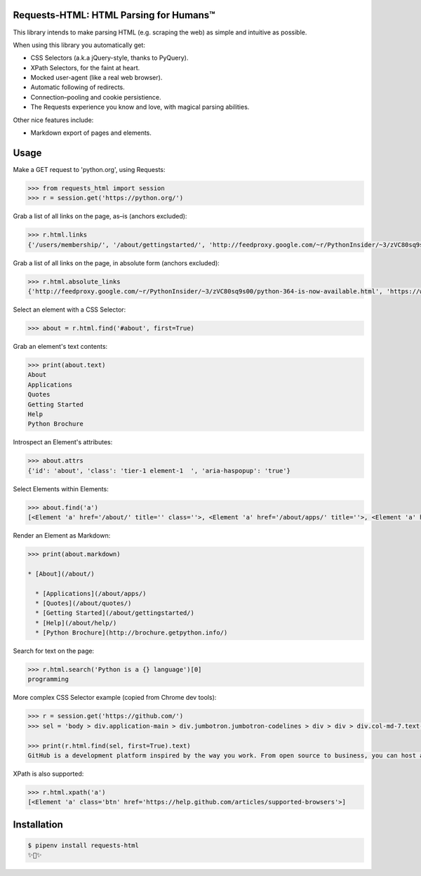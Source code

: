 Requests-HTML: HTML Parsing for Humans™
=======================================

This library intends to make parsing HTML (e.g. scraping the web) as
simple and intuitive as possible.

When using this library you automatically get:

- CSS Selectors (a.k.a jQuery-style, thanks to PyQuery).
- XPath Selectors, for the faint at heart.
- Mocked user-agent (like a real web browser).
- Automatic following of redirects.
- Connection–pooling and cookie persistience.
- The Requests experience you know and love, with magical parsing abilities.

Other nice features include:

- Markdown export of pages and elements.


Usage
=====

Make a GET request to 'python.org', using Requests:

.. code-block:: pycon

    >>> from requests_html import session
    >>> r = session.get('https://python.org/')

Grab a list of all links on the page, as–is (anchors excluded):

.. code-block:: pycon

    >>> r.html.links
    {'/users/membership/', '/about/gettingstarted/', 'http://feedproxy.google.com/~r/PythonInsider/~3/zVC80sq9s00/python-364-is-now-available.html', '/about/success/', 'http://flask.pocoo.org/', 'http://www.djangoproject.com/', '/blogs/', ... '/psf-landing/', 'https://wiki.python.org/moin/PythonBooks'}

Grab a list of all links on the page, in absolute form (anchors excluded):

.. code-block:: pycon

    >>> r.html.absolute_links
    {'http://feedproxy.google.com/~r/PythonInsider/~3/zVC80sq9s00/python-364-is-now-available.html', 'https://www.python.org/downloads/mac-osx/', 'http://flask.pocoo.org/', 'https://www.python.org/docs.python.org/3/tutorial/', 'http://www.djangoproject.com/', 'https://wiki.python.org/moin/BeginnersGuide', 'https://www.python.org/about/success/', 'http://twitter.com/ThePSF', 'https://www.python.org/events/python-user-group/634/', ..., 'https://wiki.python.org/moin/PythonBooks'}

Select an element with a CSS Selector:

.. code-block:: pycon

    >>> about = r.html.find('#about', first=True)

Grab an element's text contents:

.. code-block:: pycon

    >>> print(about.text)
    About
    Applications
    Quotes
    Getting Started
    Help
    Python Brochure

Introspect an Element's attributes:

.. code-block:: pycon

    >>> about.attrs
    {'id': 'about', 'class': 'tier-1 element-1  ', 'aria-haspopup': 'true'}

Select Elements within Elements:

.. code-block:: pycon

    >>> about.find('a')
    [<Element 'a' href='/about/' title='' class=''>, <Element 'a' href='/about/apps/' title=''>, <Element 'a' href='/about/quotes/' title=''>, <Element 'a' href='/about/gettingstarted/' title=''>, <Element 'a' href='/about/help/' title=''>, <Element 'a' href='http://brochure.getpython.info/' title=''>]

Render an Element as Markdown:

.. code-block:: pycon

    >>> print(about.markdown)

    * [About](/about/)

      * [Applications](/about/apps/)
      * [Quotes](/about/quotes/)
      * [Getting Started](/about/gettingstarted/)
      * [Help](/about/help/)
      * [Python Brochure](http://brochure.getpython.info/)

Search for text on the page:

.. code-block:: pycon

    >>> r.html.search('Python is a {} language')[0]
    programming

More complex CSS Selector example (copied from Chrome dev tools):

.. code-block:: pycon

    >>> r = session.get('https://github.com/')
    >>> sel = 'body > div.application-main > div.jumbotron.jumbotron-codelines > div > div > div.col-md-7.text-center.text-md-left > p'

    >>> print(r.html.find(sel, first=True).text)
    GitHub is a development platform inspired by the way you work. From open source to business, you can host and review code, manage projects, and build software alongside millions of other developers.

XPath is also supported:

.. code-block:: pycon

   >>> r.html.xpath('a')
   [<Element 'a' class='btn' href='https://help.github.com/articles/supported-browsers'>]

Installation
============

.. code-block:: shell

    $ pipenv install requests-html
    ✨🍰✨


